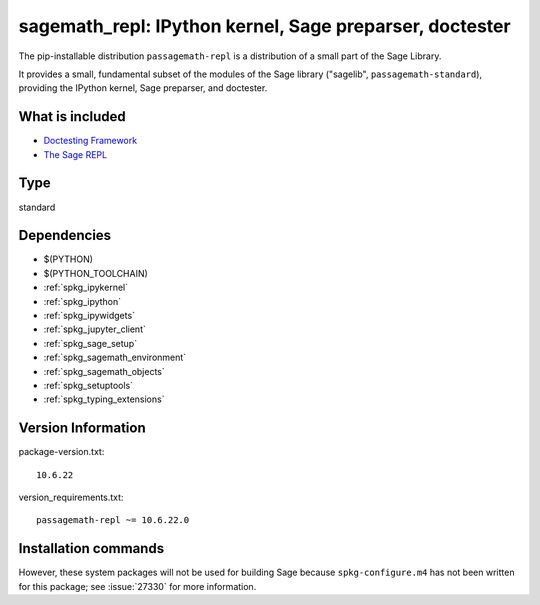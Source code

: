 .. _spkg_sagemath_repl:

===========================================================================================================
sagemath_repl: IPython kernel, Sage preparser, doctester
===========================================================================================================


The pip-installable distribution ``passagemath-repl`` is a
distribution of a small part of the Sage Library.

It provides a small, fundamental subset of the modules of the Sage library
("sagelib", ``passagemath-standard``), providing the IPython kernel, Sage preparser,
and doctester.


What is included
----------------

* `Doctesting Framework <https://passagemath.org/docs/latest/html/en/reference/doctest/index.html>`_

* `The Sage REPL <https://passagemath.org/docs/latest/html/en/reference/repl/sage/repl/index.html>`_


Type
----

standard


Dependencies
------------

- $(PYTHON)
- $(PYTHON_TOOLCHAIN)
- :ref:`spkg_ipykernel`
- :ref:`spkg_ipython`
- :ref:`spkg_ipywidgets`
- :ref:`spkg_jupyter_client`
- :ref:`spkg_sage_setup`
- :ref:`spkg_sagemath_environment`
- :ref:`spkg_sagemath_objects`
- :ref:`spkg_setuptools`
- :ref:`spkg_typing_extensions`

Version Information
-------------------

package-version.txt::

    10.6.22

version_requirements.txt::

    passagemath-repl ~= 10.6.22.0

Installation commands
---------------------

.. tab:: PyPI:

   .. CODE-BLOCK:: bash

       $ pip install passagemath-repl~=10.6.22.0

.. tab:: Sage distribution:

   .. CODE-BLOCK:: bash

       $ sage -i sagemath_repl


However, these system packages will not be used for building Sage
because ``spkg-configure.m4`` has not been written for this package;
see :issue:`27330` for more information.
